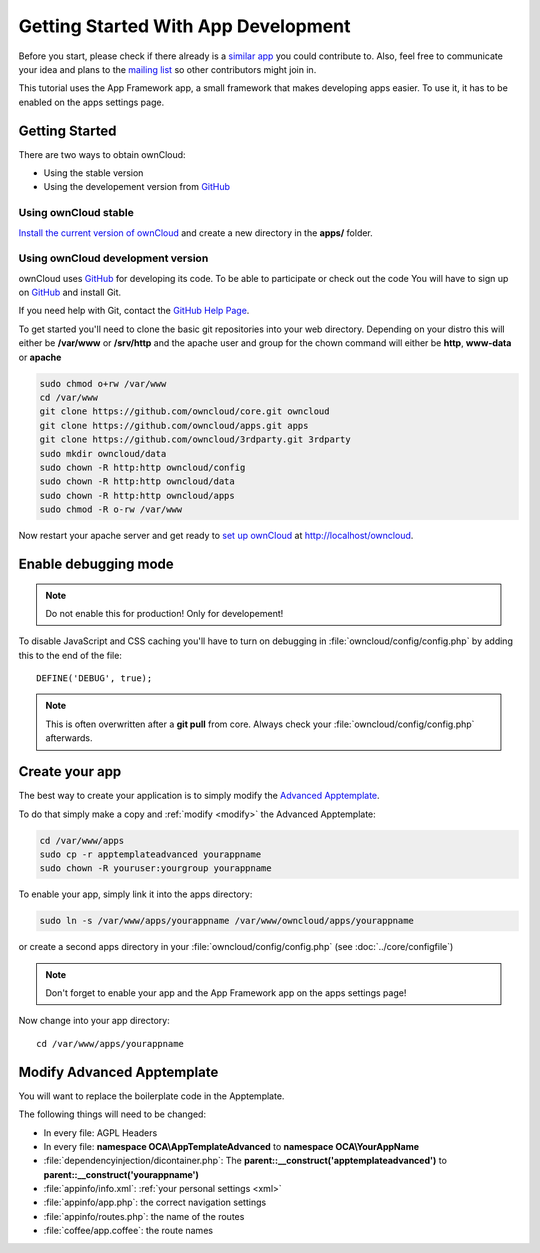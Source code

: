 Getting Started With App Development
====================================

.. sectionauthor:: Bernhard Posselt <nukeawhale@gmail.com>

Before you start, please check if there already is a `similar app <http://apps.owncloud.com>`_ you could contribute to. Also, feel free to communicate your idea and plans to the `mailing list <https://mail.kde.org/mailman/listinfo/owncloud>`_ so other contributors might join in.

This tutorial uses the App Framework app, a small framework that makes developing apps easier. To use it, it has to be enabled on the apps settings page.


Getting Started
---------------
There are two ways to obtain ownCloud: 

* Using the stable version
* Using the developement version from `GitHub`_

Using ownCloud stable
~~~~~~~~~~~~~~~~~~~~~
`Install the current version of ownCloud <http://doc.owncloud.org/server/5.0/admin_manual/installation.html>`_ and create a new directory in the **apps/** folder.  

Using ownCloud development version
~~~~~~~~~~~~~~~~~~~~~~~~~~~~~~~~~~

ownCloud uses `GitHub`_ for developing its code. To be able to participate or check out the code You will have to sign up on `GitHub`_ and install Git.

If you need help with Git, contact the `GitHub Help Page`_.

To get started you'll need to clone the basic git repositories into your web directory. Depending on your distro this will either be **/var/www** or **/srv/http** and the apache user and group for the chown command will either be **http**, **www-data** or **apache**

.. code-block:: bash

  sudo chmod o+rw /var/www
  cd /var/www
  git clone https://github.com/owncloud/core.git owncloud
  git clone https://github.com/owncloud/apps.git apps
  git clone https://github.com/owncloud/3rdparty.git 3rdparty
  sudo mkdir owncloud/data
  sudo chown -R http:http owncloud/config
  sudo chown -R http:http owncloud/data
  sudo chown -R http:http owncloud/apps
  sudo chmod -R o-rw /var/www

Now restart your apache server and get ready to `set up ownCloud`_ at http://localhost/owncloud. 

Enable debugging mode
---------------------
.. note:: Do not enable this for production! Only for developement!

To disable JavaScript and CSS caching you'll have to turn on debugging in :file:`owncloud/config/config.php` by adding this to the end of the file::

  DEFINE('DEBUG', true);


.. note:: This is often overwritten after a **git pull** from core. Always check your :file:`owncloud/config/config.php` afterwards.

.. _GitHub: https://github.com/owncloud
.. _GitHub Help Page: https://help.github.com/
.. _set up ownCloud: http://doc.owncloud.org/server/5.0/admin_manual/installation.html


Create your app
---------------
The best way to create your application is to simply modify the `Advanced Apptemplate <https://github.com/owncloud/apps/tree/master/apptemplateadvanced>`_.

To do that simply make a copy and :ref:`modify <modify>` the Advanced Apptemplate:

.. code-block:: bash

  cd /var/www/apps
  sudo cp -r apptemplateadvanced yourappname
  sudo chown -R youruser:yourgroup yourappname

To enable your app, simply link it into the apps directory:


.. code-block:: bash

  sudo ln -s /var/www/apps/yourappname /var/www/owncloud/apps/yourappname

or create a second apps directory in your :file:`owncloud/config/config.php` (see :doc:`../core/configfile`)

.. note:: Don't forget to enable your app and the App Framework app on the apps settings page!

Now change into your app directory::

  cd /var/www/apps/yourappname


.. _modify:

Modify Advanced Apptemplate
---------------------------
You will want to replace the boilerplate code in the Apptemplate.

The following things will need to be changed:

* In every file: AGPL Headers
* In every file: **namespace OCA\\AppTemplateAdvanced** to **namespace OCA\\YourAppName**
* :file:`dependencyinjection/dicontainer.php`: The **parent::__construct('apptemplateadvanced')** to **parent::__construct('yourappname')**
* :file:`appinfo/info.xml`: :ref:`your personal settings <xml>`
* :file:`appinfo/app.php`: the correct navigation settings
* :file:`appinfo/routes.php`: the name of the routes
* :file:`coffee/app.coffee`: the route names

.. todo::

  Provide some sed commands for simple transformation
